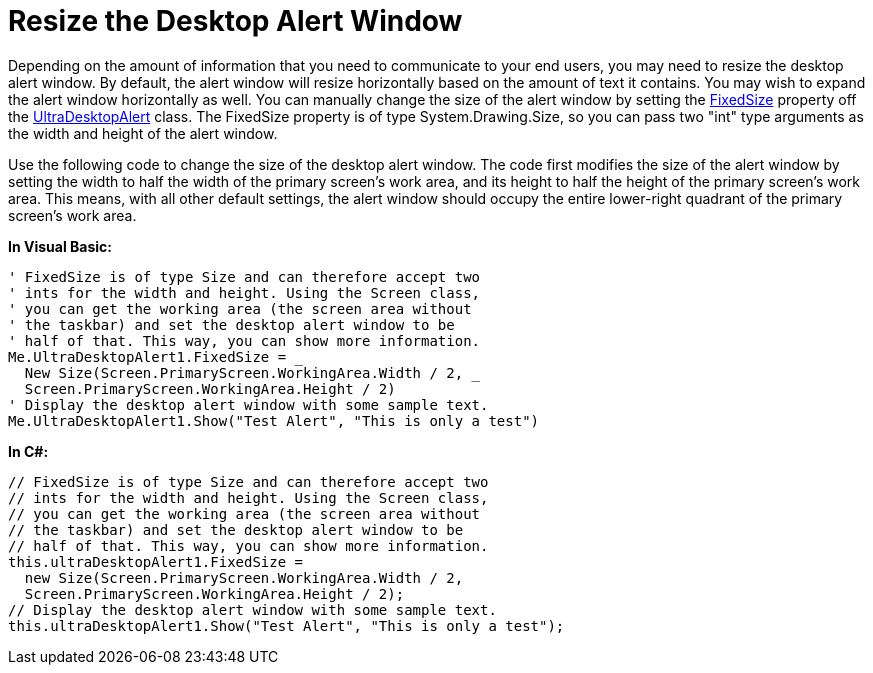 ﻿////

|metadata|
{
    "name": "windesktopalert-resize-the-desktop-alert-window",
    "controlName": ["WinDesktopAlert"],
    "tags": ["Application Scenarios","How Do I"],
    "guid": "{FB5CD2D9-0398-4487-9F51-4D2DC4E8669E}",  
    "buildFlags": [],
    "createdOn": "0001-01-01T00:00:00Z"
}
|metadata|
////

= Resize the Desktop Alert Window

Depending on the amount of information that you need to communicate to your end users, you may need to resize the desktop alert window. By default, the alert window will resize horizontally based on the amount of text it contains. You may wish to expand the alert window horizontally as well. You can manually change the size of the alert window by setting the link:{ApiPlatform}win.misc{ApiVersion}~infragistics.win.misc.ultradesktopalert~fixedsize.html[FixedSize] property off the link:{ApiPlatform}win.misc{ApiVersion}~infragistics.win.misc.ultradesktopalert.html[UltraDesktopAlert] class. The FixedSize property is of type System.Drawing.Size, so you can pass two "int" type arguments as the width and height of the alert window.

Use the following code to change the size of the desktop alert window. The code first modifies the size of the alert window by setting the width to half the width of the primary screen's work area, and its height to half the height of the primary screen's work area. This means, with all other default settings, the alert window should occupy the entire lower-right quadrant of the primary screen's work area.

*In Visual Basic:*

----
' FixedSize is of type Size and can therefore accept two
' ints for the width and height. Using the Screen class,
' you can get the working area (the screen area without
' the taskbar) and set the desktop alert window to be
' half of that. This way, you can show more information.
Me.UltraDesktopAlert1.FixedSize = _
  New Size(Screen.PrimaryScreen.WorkingArea.Width / 2, _
  Screen.PrimaryScreen.WorkingArea.Height / 2)
' Display the desktop alert window with some sample text.
Me.UltraDesktopAlert1.Show("Test Alert", "This is only a test")
----

*In C#:*

----
// FixedSize is of type Size and can therefore accept two
// ints for the width and height. Using the Screen class,
// you can get the working area (the screen area without
// the taskbar) and set the desktop alert window to be
// half of that. This way, you can show more information.
this.ultraDesktopAlert1.FixedSize =
  new Size(Screen.PrimaryScreen.WorkingArea.Width / 2,
  Screen.PrimaryScreen.WorkingArea.Height / 2);
// Display the desktop alert window with some sample text.
this.ultraDesktopAlert1.Show("Test Alert", "This is only a test");
----